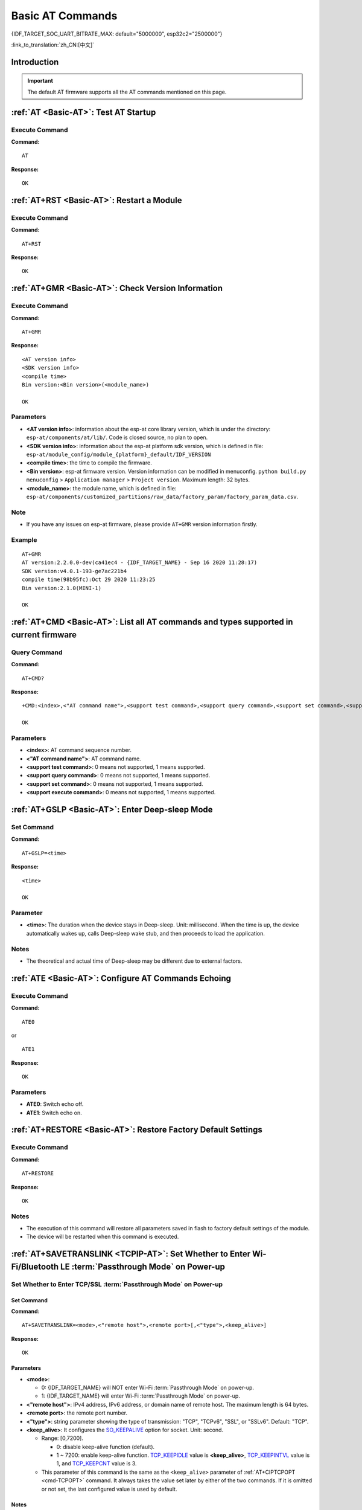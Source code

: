 .. _Basic-AT:

Basic AT Commands
=================

{IDF_TARGET_SOC_UART_BITRATE_MAX: default="5000000", esp32c2="2500000"}

:link_to_translation:`zh_CN:[中文]`

.. list::

  - :ref:`Introduction <cmd-basic-intro>`
  - :ref:`AT <cmd-AT>`: Test AT startup.
  - :ref:`AT+RST <cmd-RST>`: Restart a module.
  - :ref:`AT+GMR <cmd-GMR>`: Check version information.
  - :ref:`AT+CMD <cmd-cmd>`: List all AT commands and types supported in current firmware.
  - :ref:`AT+GSLP <cmd-GSLP>`: Enter Deep-sleep mode.
  - :ref:`ATE <cmd-ATE>`: Configure AT commands echoing.
  - :ref:`AT+RESTORE <cmd-RESTORE>`: Restore factory default settings of the module.
  - :ref:`AT+SAVETRANSLINK <cmd-SAVET>`: Set whether to enter :term:`Passthrough Mode` on power-up.
  - :ref:`AT+TRANSINTVL <cmd-TRANSINTVL>`: Set the data transmission interval in the :term:`Passthrough Mode`.
  - :ref:`AT+UART_CUR <cmd-UARTC>`: Current UART configuration, not saved in flash.
  - :ref:`AT+UART_DEF <cmd-UARTD>`: Default UART configuration, saved in flash.
  - :ref:`AT+SLEEP <cmd-SLEEP>`: Set the sleep mode.
  - :ref:`AT+SYSRAM <cmd-SYSRAM>`: Query the heap memory status.
  - :ref:`AT+SYSMSG <cmd-SYSMSG>`: Query/Set System Prompt Information.
  - :ref:`AT+SYSMSGFILTER <cmd-SYSMSGFILTER>`: Enable or disable the :term:`system message` filter.
  - :ref:`AT+SYSMSGFILTERCFG <cmd-SYSMSGFILTERCFG>`: Query/Set the :term:`system message` filters.
  - :ref:`AT+SYSFLASH <cmd-SYSFLASH>`: Query/Set User Partitions in Flash.
  - :ref:`AT+SYSMFG <cmd-SYSMFG>`: Query/Set :term:`manufacturing nvs` User Partitions.
  - :ref:`AT+RFPOWER <cmd-RFPOWER>`: Query/Set RF TX Power.
  - :ref:`AT+RFCAL <cmd-RFCAL>`: RF full calibration.
  - :ref:`AT+SYSROLLBACK <cmd-SYSROLLBACK>`: Roll back to the previous firmware.
  - :ref:`AT+SYSTIMESTAMP <cmd-SETTIME>`: Query/Set local time stamp.
  - :ref:`AT+SYSLOG <cmd-SYSLOG>`: Enable or disable the AT error code prompt.
  - :ref:`AT+SLEEPWKCFG <cmd-WKCFG>`: Query/Set the light-sleep wakeup source and awake GPIO.
  - :ref:`AT+SYSSTORE <cmd-SYSSTORE>`: Query/Set parameter store mode.
  - :ref:`AT+SYSREG <cmd-SYSREG>`: Read/write the register.
  :esp32c3: - :ref:`AT+SYSTEMP <cmd-SYSTEMP>`: Read the internal chip Celsius temperature value.

.. _cmd-basic-intro:

Introduction
------------

.. important::
  The default AT firmware supports all the AT commands mentioned on this page.

.. _cmd-AT:

:ref:`AT <Basic-AT>`: Test AT Startup
------------------------------------------

Execute Command
^^^^^^^^^^^^^^^

**Command:**

::

    AT  

**Response:**

::

    OK  

.. _cmd-RST:

:ref:`AT+RST <Basic-AT>`: Restart a Module
-------------------------------------------------

Execute Command
^^^^^^^^^^^^^^^

**Command:**

::

    AT+RST  

**Response:**

::

    OK  

.. only:: esp32c2 or esp32c3

    Set Command
    ^^^^^^^^^^^

    **Command:**

    ::

        AT+RST=<mode>

    **Response:**

    ::

        OK

    Parameter
    ^^^^^^^^^^

    - **<mode>**:

      - 0: Restart {IDF_TARGET_NAME} and the chip enters normal running mode.
      - 1: Restart {IDF_TARGET_NAME} and the chip enters firmware downloading mode.

    Note
    ^^^^^

    - If you want to achieve the firmware download, you could send this set command to let {IDF_TARGET_NAME} enter the download mode, so that you can save Boot pins on the hardware.

.. _cmd-GMR:

:ref:`AT+GMR <Basic-AT>`: Check Version Information
--------------------------------------------------------

Execute Command
^^^^^^^^^^^^^^^

**Command:**

::

    AT+GMR

**Response:**

::

    <AT version info>
    <SDK version info>
    <compile time>
    Bin version:<Bin version>(<module_name>)

    OK

Parameters
^^^^^^^^^^

-  **<AT version info>**: information about the esp-at core library version, which is under the directory: ``esp-at/components/at/lib/``. Code is closed source, no plan to open.
-  **<SDK version info>**: information about the esp-at platform sdk version, which is defined in file: ``esp-at/module_config/module_{platform}_default/IDF_VERSION``
-  **<compile time>**: the time to compile the firmware.
-  **<Bin version>**: esp-at firmware version. Version information can be modified in menuconfig. ``python build.py menuconfig`` > ``Application manager`` > ``Project version``. Maximum length: 32 bytes.
- **<module_name>**: the module name, which is defined in file: ``esp-at/components/customized_partitions/raw_data/factory_param/factory_param_data.csv``.

Note
^^^^^

-  If you have any issues on esp-at firmware, please provide ``AT+GMR`` version information firstly.

Example
^^^^^^^^

::

    AT+GMR
    AT version:2.2.0.0-dev(ca41ec4 - {IDF_TARGET_NAME} - Sep 16 2020 11:28:17)
    SDK version:v4.0.1-193-ge7ac221b4
    compile time(98b95fc):Oct 29 2020 11:23:25
    Bin version:2.1.0(MINI-1)

    OK

.. _cmd-CMD:

:ref:`AT+CMD <Basic-AT>`: List all AT commands and types supported in current firmware
--------------------------------------------------------------------------------------

Query Command
^^^^^^^^^^^^^

**Command:**

::

    AT+CMD?

**Response:**

::

    +CMD:<index>,<"AT command name">,<support test command>,<support query command>,<support set command>,<support execute command>

    OK

Parameters
^^^^^^^^^^

-  **<index>**: AT command sequence number.
-  **<"AT command name">**: AT command name.
-  **<support test command>**: 0 means not supported, 1 means supported.
-  **<support query command>**: 0 means not supported, 1 means supported.
-  **<support set command>**: 0 means not supported, 1 means supported.
-  **<support execute command>**: 0 means not supported, 1 means supported.

.. _cmd-GSLP:

:ref:`AT+GSLP <Basic-AT>`: Enter Deep-sleep Mode
-----------------------------------------------------

Set Command
^^^^^^^^^^^

**Command:**

::

    AT+GSLP=<time>

**Response:**

::

    <time>

    OK

Parameter
^^^^^^^^^^

-  **<time>**: The duration when the device stays in Deep-sleep. Unit: millisecond. When the time is up, the device automatically wakes up, calls Deep-sleep wake stub, and then proceeds to load the application.

   .. only:: esp32c3 or esp32c2 or esp32 or esp32s2

       - 0 means restarting right now

   .. only:: esp32c6

       - The minimum Deep-sleep time is 5 milliseconds

    - The maximum Deep-sleep time is about 28.8 days (2 :sup:`31`-1 milliseconds)

Notes
^^^^^^

- The theoretical and actual time of Deep-sleep may be different due to external factors.

.. _cmd-ATE:

:ref:`ATE <Basic-AT>`: Configure AT Commands Echoing
-----------------------------------------------------

Execute Command
^^^^^^^^^^^^^^^

**Command:**

::

    ATE0  

or

::

    ATE1  

**Response:**

::

    OK  

Parameters
^^^^^^^^^^

-  **ATE0**: Switch echo off.
-  **ATE1**: Switch echo on.

.. _cmd-RESTORE:

:ref:`AT+RESTORE <Basic-AT>`: Restore Factory Default Settings
-----------------------------------------------------------------------

Execute Command
^^^^^^^^^^^^^^^

**Command:**

::

    AT+RESTORE  

**Response:**

::

    OK  

Notes
^^^^^

-  The execution of this command will restore all parameters saved in flash to factory default settings of the module.
-  The device will be restarted when this command is executed.

.. _cmd-SAVET:

:ref:`AT+SAVETRANSLINK <TCPIP-AT>`: Set Whether to Enter Wi-Fi/Bluetooth LE :term:`Passthrough Mode` on Power-up
----------------------------------------------------------------------------------------------------------------

.. list::

    * :ref:`savetrans-tcpssl`
    * :ref:`savetrans-udp`
    :not esp32s2: * :ref:`savetrans-ble`

.. _savetrans-tcpssl:

Set Whether to Enter TCP/SSL :term:`Passthrough Mode` on Power-up
^^^^^^^^^^^^^^^^^^^^^^^^^^^^^^^^^^^^^^^^^^^^^^^^^^^^^^^^^^^^^^^^^

Set Command
""""""""""""""

**Command:**

::

    AT+SAVETRANSLINK=<mode>,<"remote host">,<remote port>[,<"type">,<keep_alive>]

**Response:**

::

    OK

Parameters
""""""""""""""

-  **<mode>**:

   -  0: {IDF_TARGET_NAME} will NOT enter Wi-Fi :term:`Passthrough Mode` on power-up.
   -  1: {IDF_TARGET_NAME} will enter Wi-Fi :term:`Passthrough Mode` on power-up.

-  **<"remote host">**: IPv4 address, IPv6 address, or domain name of remote host. The maximum length is 64 bytes.
-  **<remote port>**: the remote port number.
-  **<"type">**: string parameter showing the type of transmission: "TCP", "TCPv6", "SSL", or "SSLv6". Default: "TCP".
-  **<keep_alive>**: It configures the `SO_KEEPALIVE <https://man7.org/linux/man-pages/man7/socket.7.html#SO_KEEPALIVE>`__ option for socket. Unit: second.

   - Range: [0,7200].

     - 0: disable keep-alive function (default).
     - 1 ~ 7200: enable keep-alive function. `TCP_KEEPIDLE <https://man7.org/linux/man-pages/man7/tcp.7.html#TCP_KEEPIDLE>`_ value is **<keep_alive>**, `TCP_KEEPINTVL <https://man7.org/linux/man-pages/man7/tcp.7.html#TCP_KEEPINTVL>`_ value is 1, and `TCP_KEEPCNT <https://man7.org/linux/man-pages/man7/tcp.7.html#TCP_KEEPCNT>`_ value is 3.

   - This parameter of this command is the same as the ``<keep_alive>`` parameter of :ref:`AT+CIPTCPOPT <cmd-TCPOPT>` command. It always takes the value set later by either of the two commands. If it is omitted or not set, the last configured value is used by default.

Notes
"""""""

-  This command will save the Wi-Fi :term:`Passthrough Mode` configuration in the NVS partition. If ``<mode>`` is set to 1, {IDF_TARGET_NAME} will enter the Wi-Fi :term:`Passthrough Mode` in the next power on. The configuration will take effect after {IDF_TARGET_NAME} reboots.

Example
""""""""

::

    AT+SAVETRANSLINK=1,"192.168.6.110",1002,"TCP"
    AT+SAVETRANSLINK=1,"www.baidu.com",443,"SSL"
    AT+SAVETRANSLINK=1,"240e:3a1:2070:11c0:55ce:4e19:9649:b75",8080,"TCPv6"
    AT+SAVETRANSLINK=1,"240e:3a1:2070:11c0:55ce:4e19:9649:b75",8080,"SSLv6"

.. _savetrans-udp:

Set Whether to Enter UDP :term:`Passthrough Mode` on Power-up
^^^^^^^^^^^^^^^^^^^^^^^^^^^^^^^^^^^^^^^^^^^^^^^^^^^^^^^^^^^^^

Set Command
""""""""""""""

**Command:**

::

    AT+SAVETRANSLINK=<mode>,<"remote host">,<remote port>,[<"type">,<local port>]

**Response:**

::

    OK

Parameters
""""""""""""""

-  **<mode>**:

   -  0: {IDF_TARGET_NAME} will NOT enter Wi-Fi :term:`Passthrough Mode` on power-up.
   -  1: {IDF_TARGET_NAME} will enter Wi-Fi :term:`Passthrough Mode` on power-up.

-  **<"remote host">**: IPv4 address, IPv6 address, or domain name of remote host. The maximum length is 64 bytes.
-  **<remote port>**: the remote port number.
-  **<"type">**: string parameter showing the type of transmission: "UDP" or "UDPv6". Default: "TCP".
-  **<local port>**: local port when UDP Wi-Fi passthrough is enabled on power-up.

Notes
"""""""

-  This command will save the Wi-Fi :term:`Passthrough Mode` configuration in the NVS partition. If ``<mode>`` is set to 1, {IDF_TARGET_NAME} will enter the Wi-Fi :term:`Passthrough Mode` in the next power on. The configuration will take effect after {IDF_TARGET_NAME} reboots.

-  To establish an UDP transmission based on an IPv6 network, do as follows:

  -  Make sure that the AP supports IPv6
  -  Set :ref:`AT+CIPV6=1 <cmd-IPV6>`
  -  Obtain an IPv6 address through the :ref:`AT+CWJAP <cmd-JAP>` command
  - (Optional) Check whether {IDF_TARGET_NAME} has obtained an IPv6 address using the :ref:`AT+CIPSTA? <cmd-IPSTA>` command

Example
"""""""""

::

    AT+SAVETRANSLINK=1,"192.168.6.110",1002,"UDP",1005
    AT+SAVETRANSLINK=1,"240e:3a1:2070:11c0:55ce:4e19:9649:b75",8081,"UDPv6",1005

.. only:: not esp32s2

    .. _savetrans-ble:

    Set Whether to Enter Bluetooth LE :term:`Passthrough Mode` on Power-up
    ^^^^^^^^^^^^^^^^^^^^^^^^^^^^^^^^^^^^^^^^^^^^^^^^^^^^^^^^^^^^^^^^^^^^^^

    Set Command
    """"""""""""""

    **Command:**

    ::

        AT+SAVETRANSLINK=<mode>,<role>,<tx_srv>,<tx_char>,<rx_srv>,<rx_char>,<"peer_addr">

    **Response:**

    ::

        OK

    Parameters
    """"""""""""""

    -  **<mode>**:

        -  0: {IDF_TARGET_NAME} will NOT enter BLE :term:`Passthrough Mode` on power-up.
        -  2: {IDF_TARGET_NAME} will enter BLE :term:`Passthrough Mode` on power-up.

    -  **<role>**:

        -  1: client role.
        -  2: server role.

    -  **<tx_srv>**: tx service's index. It can be queried with command :ref:`AT+BLEGATTCPRIMSRV <cmd-GCPRIMSRV>`\=<conn_index> if AT works as GATTC role or with command :ref:`AT+BLEGATTSSRV? <cmd-GSSRV>` if AT works as GATTS role.
    -  **<tx_char>**: tx characteristic's index. It can be queried with command :ref:`AT+BLEGATTCCHAR <cmd-GCCHAR>`\=<conn_index>,<srv_index> if AT works as GATTC role or with command :ref:`AT+BLEGATTSCHAR? <cmd-GSCHAR>` if AT works as GATTS role.
    -  **<rx_srv>**: rx service's index. It can be queried with command :ref:`AT+BLEGATTCPRIMSRV <cmd-GCPRIMSRV>`\=<conn_index> if AT works as GATTC role or with command :ref:`AT+BLEGATTSSRV? <cmd-GSSRV>` if AT works as GATTS role.
    -  **<rx_char>**: rx characteristic's index. It can be queried with command :ref:`AT+BLEGATTCCHAR <cmd-GCCHAR>`\=<conn_index>,<srv_index> if AT works as GATTC role or with command :ref:`AT+BLEGATTSCHAR? <cmd-GSCHAR>` if AT works as GATTS role.
    -  **<"peer_addr">**: remote Bluetooth LE address.

    Notes
    """""""

    -  This command will save the BLE :term:`Passthrough Mode` configuration in the NVS partition. If ``<mode>`` is set to 2, {IDF_TARGET_NAME} will enter the Bluetooth LE :term:`Passthrough Mode` in the next power on. The configuration will take effect after {IDF_TARGET_NAME} reboots.

    Example
    """""""""

    ::

        AT+SAVETRANSLINK=2,2,1,7,1,5,"26:a2:11:22:33:88"

    .. _cmd-TRANSINTVL:

.. only:: esp32s2

    .. _cmd-TRANSINTVL:

:ref:`AT+TRANSINTVL <Basic-AT>`: Set the Data Transmission Interval in Passthrough Mode
---------------------------------------------------------------------------------------

Query Command
^^^^^^^^^^^^^

**Command:**

::

    AT+TRANSINTVL?

**Response:**

::

    +TRANSINTVL:<interval>

    OK

Set Command
^^^^^^^^^^^

**Command:**

::

    AT+TRANSINTVL=<interval>

**Response:**

::

    OK

Parameter
^^^^^^^^^^

- **<interval>**: Data transmission interval. Unit: milliseconds. Default value: 20. Range: [0,1000].

Note
^^^^^

- In passthrough mode, if the data received by {IDF_TARGET_NAME} reaches or exceeds 2920 bytes, the data will be immediately sent in chunks of 2920 bytes. Otherwise, it will wait for ``<interval>`` milliseconds before being sent.
- To optimize data transmission in cases where the data size is small and the data transmission interval is short, adjusting ``<interval>`` can be useful. A smaller ``<interval>`` reduces the delay in sending data to the protocol stack, but this may increase the number of times the protocol stack sends data to the network, thereby potentially decreasing the throughput performance to some extent.

Example
^^^^^^^^

::

    // Set to send immediately upon receiving data
    AT+TRANSINTVL=0

.. _cmd-UARTC:

:ref:`AT+UART_CUR <Basic-AT>`: Current UART Configuration, Not Saved in Flash
----------------------------------------------------------------------------------

Query Command
^^^^^^^^^^^^^

**Command:**

::

    AT+UART_CUR?

**Response:**

::

    +UART_CUR:<baudrate>,<databits>,<stopbits>,<parity>,<flow control>

    OK

Set Command
^^^^^^^^^^^

**Command:**

::

    AT+UART_CUR=<baudrate>,<databits>,<stopbits>,<parity>,<flow control>

**Response:**

::

    OK

Parameters
^^^^^^^^^^

-  **<baudrate>**: UART baud rate

   - For {IDF_TARGET_NAME} devices, the supported range is 80 ~ {IDF_TARGET_SOC_UART_BITRATE_MAX}.

-  **<databits>**: data bits

   -  5: 5-bit data
   -  6: 6-bit data
   -  7: 7-bit data
   -  8: 8-bit data

-  **<stopbits>**: stop bits

   -  1: 1-bit stop bit
   -  2: 1.5-bit stop bit
   -  3: 2-bit stop bit

-  **<parity>**: parity bit

   -  0: None
   -  1: Odd
   -  2: Even

-  **<flow control>**: flow control

   -  0: flow control is not enabled
   -  1: enable RTS
   -  2: enable CTS
   -  3: enable both RTS and CTS

Notes
^^^^^

-  The Query Command will return actual values of UART configuration parameters, which may have minor differences from the set value because of the clock division.
-  The configuration changes will NOT be saved in flash.
-  To use hardware flow control, you need to connect CTS/RTS pins of your {IDF_TARGET_NAME}. For more details, please refer to :doc:`../Get_Started/Hardware_connection` or ``components/customized_partitions/raw_data/factory_param/factory_param_data.csv``.

Example
^^^^^^^^

::

    AT+UART_CUR=115200,8,1,0,3  

.. _cmd-UARTD:

:ref:`AT+UART_DEF <Basic-AT>`: Default UART Configuration, Saved in Flash
------------------------------------------------------------------------------

Query Command
^^^^^^^^^^^^^

**Command:**

::

    AT+UART_DEF?

**Response:**

::

    +UART_DEF:<baudrate>,<databits>,<stopbits>,<parity>,<flow control>

    OK

Set Command
^^^^^^^^^^^

**Command:**

::

    AT+UART_DEF=<baudrate>,<databits>,<stopbits>,<parity>,<flow control>

**Response:**

::

    OK

Parameters
^^^^^^^^^^

-  **<baudrate>**: UART baud rate

   - For {IDF_TARGET_NAME} devices, the supported range is 80 ~ {IDF_TARGET_SOC_UART_BITRATE_MAX}.

-  **<databits>**: data bits

   -  5: 5-bit data
   -  6: 6-bit data
   -  7: 7-bit data
   -  8: 8-bit data

-  **<stopbits>**: stop bits

   -  1: 1-bit stop bit
   -  2: 1.5-bit stop bit
   -  3: 2-bit stop bit

-  **<parity>**: parity bit

   -  0: None
   -  1: Odd
   -  2: Even

-  **<flow control>**: flow control

   -  0: flow control is not enabled
   -  1: enable RTS
   -  2: enable CTS
   -  3: enable both RTS and CTS

Notes
^^^^^

-  The configuration changes will be saved in the NVS partition, and will still be valid when the chip is powered on again.
-  To use hardware flow control, you need to connect CTS/RTS pins of your {IDF_TARGET_NAME}. For more details, please refer to :doc:`../Get_Started/Hardware_connection` or ``components/customized_partitions/raw_data/factory_param/factory_param_data.csv``.

Example
^^^^^^^^

::

    AT+UART_DEF=115200,8,1,0,3  

.. _cmd-SLEEP:

:ref:`AT+SLEEP <Basic-AT>`: Set the Sleep Mode
---------------------------------------------------

Query Command
^^^^^^^^^^^^^

**Command:**

::

    AT+SLEEP?

**Response:**

::

    +SLEEP:<sleep mode>

    OK

Set Command
^^^^^^^^^^^

**Command:**

::

    AT+SLEEP=<sleep mode>

**Response:**

::

    OK

Parameter
^^^^^^^^^^

-  **<sleep mode>**:

   - 0: Disable the sleep mode.

   - 1: Modem-sleep mode.

     - Only Wi-Fi mode.

       - RF will be periodically closed according to AP ``DTIM``.

     - Only BLE mode.

       - When Bluetooth LE is advertising, RF will be periodically closed according to advertising interval.
       - When Bluetooth LE is connected, RF will be periodically closed according to connection interval.

   - 2: Light-sleep mode.

     - Null Wi-Fi mode.

       - CPU will automatically sleep and RF will be closed.

     - Only Wi-Fi mode.

       - CPU will automatically sleep and RF will be periodically closed according to ``listen interval`` set by :ref:`AT+CWJAP <cmd-JAP>`.

     - Only Bluetooth mode.

       - When Bluetooth LE is advertising, CPU will automatically sleep and RF will be periodically closed according to advertising interval of Bluetooth.
       - When Bluetooth LE is connected, CPU will automatically sleep and RF will be periodically closed according to connection interval of Bluetooth.

    - Wi-Fi and Bluetooth coexistence mode.

        - CPU will automatically sleep and RF will be periodically closed according to power management module.

   - 3: Modem-sleep listen interval mode.

     - Only Wi-Fi mode.

       - RF will be periodically closed according to ``listen interval`` set by :ref:`AT+CWJAP <cmd-JAP>`.

     - Only BLE mode.

       - When Bluetooth LE is advertising, RF will be periodically closed according to advertising interval.
       - When Bluetooth LE is connected, RF will be periodically closed according to connection interval.

Note
^^^^^

-  When sleep mode is disabled, you cannot initialize Bluetooth LE. When Bluetooth LE is initialized, you cannot disable sleep mode.
-  Modem-sleep mode and Light-sleep mode can be set under Wi-Fi mode or BLE mode, but in Wi-Fi mode, these two modes can only be set in ``station`` mode.
-  Before setting the Light-sleep mode, it is recommended to set the wakeup source in advance through the command :ref:`AT+SLEEPWKCFG <cmd-WKCFG>`, otherwise {IDF_TARGET_NAME} can't wake up and will always be in sleep mode.
-  After setting the Light-sleep mode, if the Light-sleep wakeup condition is not met, {IDF_TARGET_NAME} will automatically enter the sleep mode. When the Light-sleep wakeup condition is met, {IDF_TARGET_NAME} will automatically wake up from sleep mode.
-  For Light-sleep mode in BLE mode, users must ensure external 32KHz crystal oscillator, otherwise the Light-sleep mode will work in Modem-sleep mode.
-  For more examples, please refer to :doc:`../AT_Command_Examples/sleep_at_examples`.

Example
^^^^^^^^

::

    AT+SLEEP=0

.. _cmd-SYSRAM:

:ref:`AT+SYSRAM <Basic-AT>`: Query the Heap Memory Status
---------------------------------------------------------

Query Command
^^^^^^^^^^^^^

**Command:**

::

    AT+SYSRAM?  

**Response:**

::

    +SYSRAM:<remaining RAM size>,<minimum heap size>
    OK  

Parameters
^^^^^^^^^^

-  **<remaining RAM size>**: current remaining heap size. Unit: byte.
-  **<minimum heap size>**: minimum available heap size in the runtime. Unit: byte. When the parameter's value is less than or close to 10 KB, the Wi-Fi and BLE functions of {IDF_TARGET_NAME} may be affected.

Example
^^^^^^^^

::

    AT+SYSRAM?
    +SYSRAM:148408,84044
    OK

Set Command
^^^^^^^^^^^

**Function:**

Query the memory usage under given capabilities.

**Command:**

::

    AT+SYSRAM=<caps>

**Response:**

::

    +SYSRAM:<caps_largest_free_block_size>,<caps_free_size>,<caps_minimum_free_size>,<caps_total_size>
    OK

Parameters
^^^^^^^^^^

-  **<caps>**: Capability value. See `Different capability definitions <https://github.com/espressif/esp-idf/blob/release/v5.4/components/heap/include/esp_heap_caps.h#L29-L49>`_ for details. Multiple values can be combined, e.g., ``AT+SYSRAM=0x1800`` represents ``MALLOC_CAP_INTERNAL | MALLOC_CAP_DEFAULT``.
-  **<caps_largest_free_block_size>**: The maximum size of a free block that can be allocated under the given caps. Unit: byte.
-  **<caps_free_size>**: The total size of all free blocks under the given caps. Unit: byte.
-  **<caps_minimum_free_size>**: The minimum total size of all free blocks under the given caps since power-on. Unit: byte.
-  **<caps_total_size>**: The total memory size under the given caps. Unit: byte.

Note
^^^^

-  During system operation, if there is insufficient memory, the :term:`AT log port` will output ``alloc failed, size:<requested_size>, caps:<requested_caps>``. You can send ``AT+SYSRAM=<requested_caps>`` to check the memory usage under the current caps. The ``<caps_largest_free_block_size>`` determines whether a memory block of size ``<requested_size>`` can be allocated.

.. _cmd-SYSMSG:

:ref:`AT+SYSMSG <Basic-AT>`: Query/Set System Prompt Information
-----------------------------------------------------------------

Query Command
^^^^^^^^^^^^^

**Function:**

Query the current system prompt information state. 

**Command:**

::

    AT+SYSMSG?

**Response:**

::

    +SYSMSG:<state>
    OK

Set Command
^^^^^^^^^^^

**Function:**

Configure system prompt information. If you need more fine-grained management of AT messages, please use the :ref:`AT+SYSMSGFILTER <cmd-SYSMSGFILTER>` command.

**Command:**

::

    AT+SYSMSG=<state>

**Response:**

::

    OK  

Parameter
^^^^^^^^^^

-  **<state>**:

   - Bit0: Prompt information when quitting Wi-Fi :term:`Passthrough Mode`, Bluetooth LE SPP and Bluetooth SPP.

     - 0: Print no prompt information when quitting Wi-Fi :term:`Passthrough Mode`, Bluetooth LE SPP and Bluetooth SPP.
     - 1: Print ``+QUITT`` when quitting Wi-Fi :term:`Passthrough Mode`, Bluetooth LE SPP and Bluetooth SPP.

   - Bit1: Connection prompt information type.

     - 0: Use simple prompt information, such as ``XX,CONNECT``.
     - 1: Use detailed prompt information, such as ``+LINK_CONN:status_type,link_id,ip_type,terminal_type,remote_ip,remote_port,local_port``.

   - Bit2: Connection status prompt information for Wi-Fi :term:`Passthrough Mode`, Bluetooth LE SPP and Bluetooth SPP.

     - 0: Print no prompt information.
     - 1: Print one of the following prompt information when Wi-Fi, socket, Bluetooth LE or Bluetooth status is changed:

      ::

           - "CONNECT\r\n" or the message prefixed with "+LINK_CONN:"
           - "CLOSED\r\n"
           - "WIFI CONNECTED\r\n"
           - "WIFI GOT IP\r\n"
           - "WIFI GOT IPv6 LL\r\n"
           - "WIFI GOT IPv6 GL\r\n"
           - "WIFI DISCONNECT\r\n"
           - "+ETH_CONNECTED\r\n"
           - "+ETH_DISCONNECTED\r\n"
           - the message prefixed with "+ETH_GOT_IP:"
           - the message prefixed with "+STA_CONNECTED:"
           - the message prefixed with "+STA_DISCONNECTED:"
           - the message prefixed with "+DIST_STA_IP:"
           - the message prefixed with "+BLECONN:"
           - the message prefixed with "+BLEDISCONN:"

Notes
^^^^^

-  The configuration changes will be saved in the NVS partition if ``AT+SYSSTORE=1``.
-  If you set Bit0 to 1, it will prompt "+QUITT" when you quit Wi-Fi :term:`Passthrough Mode`.
-  If you set Bit1 to 1, it will impact the information of command :ref:`AT+CIPSTART <cmd-START>` and :ref:`AT+CIPSERVER <cmd-SERVER>`. It will supply "+LINK_CONN:status_type,link_id,ip_type,terminal_type,remote_ip,remote_port,local_port" instead of "XX,CONNECT".

Example
^^^^^^^^

::

    // print no promt info when quitting Wi-Fi passthrough mode
    // print detailed connection prompt info
    // print no prompt info when the connection status is changed
    AT+SYSMSG=2

or

::

    // In the transparent transmission mode, a prompt message will be printed when the Wi-Fi, socket, Bluetooth LE or Bluetooth status changes
    AT+SYSMSG=4

.. _cmd-SYSMSGFILTER:

:ref:`AT+SYSMSGFILTER <Basic-AT>`: Enable or Disable the :term:`system message` Filter
--------------------------------------------------------------------------------------

Query Command
^^^^^^^^^^^^^

**Function:**

Query the current :term:`system message` filtering state.

**Command:**

::

    AT+SYSMSGFILTER?

**Response:**

::

    +SYSMSGFILTER:<enable>

    OK

Set Command
^^^^^^^^^^^

**Function:**

Enable or disable the :term:`system message` filter.

**Command:**

::

    AT+SYSMSGFILTER=<enable>

**Response:**

::

    OK

Parameter
^^^^^^^^^

- **<enable>**:

    - 0: Disable system message filtering. System default value. When disabled, system messages will not be filtered by the set filter.
    - 1: Enable system message filtering. When it is enabled, the data matching the regular expression will be filtered out by AT, and MCU will not receive it, whereas the unmatched data will be sent to the MCU as it is.

Notes
^^^^^

- Please use :ref:`AT+SYSMSGFILTERCFG <cmd-SYSMSGFILTERCFG>` to set up system message filters. Then, use this command to enable the system message filtering to achieve more sophisticated system message management.
- Please use the :ref:`AT+SYSMSGFILTER=1 <cmd-SYSMSGFILTER>` command with caution. It is recommended that you disable the system message filtering promptly after enabling it to prevent the over-filtering of AT system messages.
- Before entering the :term:`Passthrough Mode`, it is strongly recommended to use the :ref:`AT+SYSMSGFILTER=0 <cmd-SYSMSGFILTER>` command to disable system message filtering.
- If you are working on secondary development of AT project, please use the following APIs to transmit data via the AT command port.

::

    // Data transmission via native AT command port. Data will not be filtered by AT+SYSMSGFILTER command, and AT will not actively wake up MCU before sending data (MCU wake-up function is set by AT+USERWKMCUCFG).
    int32_t esp_at_port_write_data_without_filter(uint8_t data, int32_t len);

    // Data transmission via AT command port with a filtering function. Data will be filtered by AT+SYSMSGFILTER command (if enabled), and AT will not actively wake up MCU before sending data (MCU wake-up function is set by AT+USERWKMCUCFG command).
    int32_t esp_at_port_write_data(uint8_t data, int32_t len);

    // Data transmission via AT command port with wake-up MCU function. Data will not be filtered by AT+SYSMSGFILTER command, and AT will actively wake up MCU before sending data (MCU wake-up function is set by AT+USERWKMCUCFG command).
    int32_t esp_at_port_active_write_data_without_filter(uint8_t data, int32_t len);

    // Data transmission via AT command port with wake-up MCU function and filtering function. Data will be filtered by AT+SYSMSGFILTER command (if enabled), and AT will actively wake up MCU before sending data (MCU wake-up function is set by AT+USERWKMCUCFG command).
    int32_t esp_at_port_active_write_data(uint8_t data, int32_t len);

Example
"""""""

For detailed examples, refer to :ref:`system message filtering example <example-sysmfgfilter>`.

.. _cmd-SYSMSGFILTERCFG:

:ref:`AT+SYSMSGFILTERCFG <Basic-AT>`: Query/Set the :term:`system message` Filters
----------------------------------------------------------------------------------

* :ref:`sysmsgfiltercfg-query`
* :ref:`sysmsgfiltercfg-clear`
* :ref:`sysmsgfiltercfg-add`
* :ref:`sysmsgfiltercfg-delete`

.. _sysmsgfiltercfg-query:

Query the Filters
^^^^^^^^^^^^^^^^^

Query Command
"""""""""""""

**Command:**

::

    AT+SYSMSGFILTERCFG?

**Response:**

::

    +SYSMSGFILTERCFG:<index>,<"head_regexp">,<"tail_regexp">

    OK

Parameters
""""""""""

- **<index>**: The index of filters.
- **<"head_regexp">**: The regular expression of header.
- **<"tail_regexp">**: The regular expression of tail.

.. _sysmsgfiltercfg-clear:

Clear all the Filters
^^^^^^^^^^^^^^^^^^^^^

Set Command
"""""""""""

**Command:**

::

    AT+SYSMSGFILTERCFG=<operator>

**Response:**

::

    OK

Parameter
"""""""""

- **<operator>**:

    - 0: Clear all the filters. After clearing, you can free some heap size occupied by the filters.

Example
"""""""

::

    // Clear all the filters
    AT+SYSMSGFILTERCFG=0

.. _sysmsgfiltercfg-add:

Add a Filter
^^^^^^^^^^^^

Set Command
"""""""""""

**Command:**

::

    AT+SYSMSGFILTERCFG=<operator>,<head_regexp_len>,<tail_regexp_len>

**Response:**

::

    OK

    >

The symbol ``>`` indicates that AT is ready for receiving regular expressions from AT command port. You should enter the head regular expression and the tail regular expression. When the length reaches the ``<head_regexp_len>`` + ``<tail_regexp_len>`` value, the regular expression integrity check starts.

If the regular expression integrity check fails or the addition of filter fails, AT returns:

::

    ERROR

If the integrity of the regular expression is verified successfully and the filter is added successfully, AT returns:

::

    OK

Parameters
""""""""""

- **<operator>**:

    - 1: Add a filter. A filter contains a header regular expression and a tail regular expression.

- **<head_regexp_len>**: The length of the header regular expression. Range: [0,64]. If it is set to 0, the matching of the regular expression in the header is ignored, and ``<tail_regexp_len>`` cannot be 0.
- **<tail_regexp_len>**: The length of the tail regular expression. Range: [0,64]. If it is set to 0, the matching of the regular expression in the tail is ignored, and ``<head_regexp_len>`` cannot be 0.

Notes
""""""

- Please use this command to set up system message filters. Then, use :ref:`AT+SYSMSGFILTER <cmd-SYSMSGFILTER>` to enable the system message filtering to achieve more sophisticated system message management.
- For more details about header and tail regular expression format, refer to `POSIX Basic Regular Expression (BRE) <https://en.wikipedia.org/wiki/Regular_expression#POSIX_basic_and_extended>`_.
- In order to avoid :term:`system message` (TX data of AT command port) being filtered incorrectly, it is **strongly recommended** that the header regular expression starts with ``^`` and the tail regular expression ends with ``$``.
- Only when the system message matches both the header regular expression and the tail regular expression **at the same time** is the system message filtered. After filtering, the data matching the regular expression will be filtered out by AT, and MCU will not receive it, whereas the unmatched data will be sent to the MCU as it is.
- When the system message matches one filter, it will not continue to match other filters.
- When the system message matches the filter, the system message will not be cached, that is, the previous system message and the current system message will not be combined for matching.
- For devices with large throughput, it is **strongly recommended** that you limit the number of filters and disable system message filtering using the :ref:`AT+SYSMSGFILTER=0 <cmd-SYSMSGFILTER>` command in time.

Example
"""""""

::

    // Set the filter to filter out the "WIFI CONNECTED" system message report
    AT+SYSMSGFILTERCFG=1,17,0
    // After the command returns OK and >, enter "^WIFI CONNECTED\r\n" (Note: \r\n are 2 bytes, corresponding to 0D 0A in ASCII code)

    // Enable system message filtering
    AT+SYSMSGFILTER=1

    // Test filtering function
    AT+CWMODE=1
    AT+CWJAP="ssid","password"
    // AT no longer outputs "WIFI CONNECTED" system message report

For more examples of filtering system messages, refer to :ref:`system message filter example <example-sysmfgfilter>`.

.. _sysmsgfiltercfg-delete:

Delete a Filter
^^^^^^^^^^^^^^^

Set Command
"""""""""""

**Command:**

::

    AT+SYSMSGFILTERCFG=<operator>,<head_regexp_len>,<tail_regexp_len>

**Response:**

::

    OK

    >

The symbol ``>`` indicates that AT is ready for receiving regular expressions from AT command port. You should enter the head regular expression and the tail regular expression. When the length reaches the ``<head_regexp_len>`` + ``<tail_regexp_len>`` value, the regular expression integrity check starts.

If the regular expression integrity check fails or the addition of filter fails, AT returns:

::

    ERROR

If the integrity of the regular expression is verified successfully and the filter is added successfully, AT returns:

::

    OK

Parameters
""""""""""

- **<operator>**:

    - 2: Delete a filter.

- **<head_regexp_len>**: The length of the header regular expression. Range: [0,64]. If it is set to 0, the ``<tail_regexp_len>`` cannot be 0.
- **<tail_regexp_len>**: The length of the header regular expression. Range: [0,64]. If it is set to 0, the ``<head_regexp_len>`` cannot be 0.

Notes
""""""

- The filter to be deleted should be in the added filters.

Example
"""""""

::

    // Delete the filter added above
    AT+SYSMSGFILTERCFG=2,17,0
    // After the command returns OK and >, enter "^WIFI CONNECTED\r\n" (Note: \r\n are 2 bytes, corresponding to 0D 0A in ASCII code)

    // Test filtering function
    AT+CWMODE=1
    AT+CWJAP="ssid","password"
    // AT will output "WIFI CONNECTED" system message report again

.. _cmd-SYSFLASH:

:ref:`AT+SYSFLASH <Basic-AT>`: Query/Set User Partitions in Flash
-------------------------------------------------------------------

Query Command
^^^^^^^^^^^^^

**Function:**

Query user partitions in flash.

**Command:**

::

    AT+SYSFLASH?

**Response:**

::

    +SYSFLASH:<partition>,<type>,<subtype>,<addr>,<size>
    OK  

Set Command
^^^^^^^^^^^

**Function:**

Read/write the user partitions in flash. 

**Command:**

::

    AT+SYSFLASH=<operation>,<partition>,<offset>,<length>

**Response:**

::

    +SYSFLASH:<length>,<data>
    OK  

Parameters
^^^^^^^^^^

-  **<operation>**:

   -  0: erase sector
   -  1: write data into the user partition
   -  2: read data from the user partition

-  **<partition>**: name of user partition
-  **<offset>**: offset of user partition
-  **<length>**: data length
-  **<type>**: type of user partition
-  **<subtype>**: subtype of user partition
-  **<addr>**: address of user partition
-  **<size>**: size of user partition

Notes
^^^^^

-  Please make sure that you have downloaded at_customize.bin before using this command. For more details, please refer to :doc:`../Compile_and_Develop/How_to_customize_partitions`.
-  When erasing a partition, please erase the target partition in its entirety. This can be done by omitting the parameters ``<offset>`` and ``<length>``. For example, command ``AT+SYSFLASH=0,"mfg_nvs"`` can erase the entire "mfg_nvs" user partition.
-  The introduction to partitions is in `ESP-IDF Partition Tables <https://docs.espressif.com/projects/esp-idf/en/latest/{IDF_TARGET_PATH_NAME}/api-guides/partition-tables.html>`_.
-  If the operator is ``write``, wrap return ``>`` after the write command, then you can send the data that you want to write. The length should be parameter ``<length>``.
-  If the operator is ``write``, please make sure that you have already erased this partition.
-  If you want to modify some data in the "mfg_nvs" partition, please use the :ref:`AT+SYSMFG <cmd-SYSMFG>` command (key-value pairs operation). If you want to modify total "mfg_nvs" partition, please use the :ref:`AT+SYSFLASH <cmd-SYSFLASH>` command (partition operation).
-  When writing to a partition, the MCU should write data in multiple chunks to avoid memory exhaustion caused by writing too much data at once. For example, write 4 KB of data each time until the write is complete.

Example
^^^^^^^^

::

    // erase the "mfg_nvs" partition in its entirety.
    AT+SYSFLASH=0,"mfg_nvs",4096,8192

    // write a new "mfg_nvs" partition (size: 0x1C000) at offset 0 of the "mfg_nvs" partition.
    AT+SYSFLASH=1,"mfg_nvs",0,0x1C000

.. _cmd-SYSMFG:

:ref:`AT+SYSMFG <Basic-AT>`: Query/Set :term:`manufacturing nvs` User Partitions
--------------------------------------------------------------------------------

Query Command
^^^^^^^^^^^^^

**Function:**

Query all namespaces of :term:`manufacturing nvs` user partitions.

**Command:**

::

    AT+SYSMFG?

**Response:**

::

    +SYSMFG:<"namespace">

    OK

Erase a namespace or key-value pair
^^^^^^^^^^^^^^^^^^^^^^^^^^^^^^^^^^^

Set Command
"""""""""""

**Command:**

::

    AT+SYSMFG=<operation>,<"namespace">[,<"key">]

**Response:**

::

    OK

Parameters
"""""""""""

- **<operation>**:

   - 0: erase operation
   - 1: read operation
   - 2: write operation

- **<"namespace">**: namespace name.
- **<"key">**: key name. If this parameter is omitted, all key-value pairs of current ``<"namespace">`` will be erased. Otherwise, only the current key-value pair is erased.

Note
^^^^
- Please refer to the `Non-Volatile Storage (NVS) <https://docs.espressif.com/projects/esp-idf/en/latest/esp32/api-reference/storage/nvs_flash.html>`_ documentation to understand the concept of namespace and key-value pairs.

Example
"""""""

::

    // Erase all key-value pairs of client_cert namespace (That is, erase all client certificates)
    AT+SYSMFG=0,"client_cert"

    // Erase the client_cert.0 key-value pair of client_cert namespace (That is, erase the first client certificate)
    AT+SYSMFG=0,"client_cert","client_cert.0"

Read a namespace or key-value pair
^^^^^^^^^^^^^^^^^^^^^^^^^^^^^^^^^^

Set Command
"""""""""""

**Command:**

::

    AT+SYSMFG=<operation>[,<"namespace">][,<"key">][,<offset>,<length>]

**Response:**

When ``<"namespace">`` and subsequent parameters are omitted, it returns:

::

    +SYSMFG:<"namespace">

    OK

When ``<"key">`` and subsequent parameters are omitted, it returns:

::

    +SYSMFG:<"namespace">,<"key">,<type>

    OK

In other cases, it returns:

::

    +SYSMFG:<"namespace">,<"key">,<type>,<length>,<value>

    OK

Parameters
""""""""""

- **<operation>**:

   - 0: erase operation
   - 1: read operation
   - 2: write operation

- **<"namespace">**: namespace name.
- **<"key">**: key name.
- **<offset>**: The offset of the value.
- **<length>**: The length of the value.
- **<type>**: The type of the value.

  - 1: u8
  - 2: i8
  - 3: u16
  - 4: i16
  - 5: u32
  - 6: i32
  - 7: string
  - 8: binary

- **<value>**: The data of the value.

Note
^^^^
- Please refer to the `Non-Volatile Storage (NVS) <https://docs.espressif.com/projects/esp-idf/en/latest/esp32/api-reference/storage/nvs_flash.html>`_ documentation to understand the concept of namespace and key-value pairs.

Example
"""""""

::

    // Read all namespaces
    AT+SYSMFG=1

    // Read all key-value pairs of client_cert namespace
    AT+SYSMFG=1,"client_cert"

    // Read the value of client_cert.0 key in client_cert namespace
    AT+SYSMFG=1,"client_cert","client_cert.0"

    // Read the value of client_cert.0 key in client_cert namespace, from offset: 100 place, read 200 bytes
    AT+SYSMFG=1,"client_cert","client_cert.0",100,200

Write a key-value pair to a namespace
^^^^^^^^^^^^^^^^^^^^^^^^^^^^^^^^^^^^^

Set Command
"""""""""""

**Command:**

::

    AT+SYSMFG=<operation>,<"namespace">,<"key">,<type>,<value>

**Response:**

::

    OK

Parameters
""""""""""

- **<operation>**:

   - 0: erase operation
   - 1: read operation
   - 2: write operation

- **<"namespace">**: namespace name.
- **<"key">**: key name.
- **<type>**: The type of the value.

  - 1: u8
  - 2: i8
  - 3: u16
  - 4: i16
  - 5: u32
  - 6: i32
  - 7: string
  - 8: binary

- **<value>**: It means differently depending on the parameter ``<type>``:

  - If ``<type>`` is between 1-6, ``<value>`` represents the real value.
  - If ``<type>`` is between 7-8, ``<value>`` represents the length of the value. After you send the command, AT will return ``>``. This symbol indicates that AT is ready for receiving data. You should enter the data of designated length. When the data length reaches the ``<value>`` value, the key-value pair will be written to the namespace immediately.

Note
^^^^
- Please refer to the `Non-Volatile Storage (NVS) <https://docs.espressif.com/projects/esp-idf/en/latest/esp32/api-reference/storage/nvs_flash.html>`_ documentation to understand the concept of namespace and key-value pairs.
- Before writing, you do not need to manually erase namespaces or key-value pairs (NVS will automatically erase key-value pairs as needed).
- If you want to modify some data in the "mfg_nvs" partition, please use the :ref:`AT+SYSMFG <cmd-SYSMFG>` command (key-value pairs operation). If you want to modify total "mfg_nvs" partition, please use the :ref:`AT+SYSFLASH <cmd-SYSFLASH>` command (partition operation).

Example
"""""""

::

    // Write a new value for client_cert.0 key into client_cert namespace (That is, update the 0th client certificate)
    AT+SYSMFG=2,"client_cert","client_cert.0",8,1164

    // Wait until AT command port returns ``>``, and then write 1164 bytes

.. _cmd-RFPOWER:

:ref:`AT+RFPOWER <Basic-AT>`: Query/Set RF TX Power
----------------------------------------------------

Query Command
^^^^^^^^^^^^^

**Function:**

Query the RF TX Power.

**Command:**

::

    AT+RFPOWER?

**Response:**

.. only:: esp32 or esp32c3 or esp32c6

  ::

    +RFPOWER:<wifi_power>,<ble_adv_power>,<ble_scan_power>,<ble_conn_power>
    OK

.. only:: esp32c2 or esp32s2

  ::

    +RFPOWER:<wifi_power>
    OK

Set Command
^^^^^^^^^^^

**Command:**

.. only:: esp32 or esp32c3 or esp32c6

  ::

    AT+RFPOWER=<wifi_power>[,<ble_adv_power>,<ble_scan_power>,<ble_conn_power>]

.. only:: esp32c2 or esp32s2

  ::

    AT+RFPOWER=<wifi_power>

**Response:**

::

    OK

Parameters
^^^^^^^^^^

- **<wifi_power>**: the unit is 0.25 dBm. For example, if you set the value to 78, the actual maximum RF Power value is 78 * 0.25 dBm = 19.5 dBm. After you configure it, please confirm the actual value by entering the command ``AT+RFPOWER?``.

  .. only:: esp32

    - For {IDF_TARGET_NAME} devices, the range is [40,84]:

      ========= ============ ============ ==========
      set value   get value  actual value actual dBm
      ========= ============ ============ ==========
      [40,43]   34           34           8.5
      [44,51]   44           44           11
      [52,55]   52           52           13
      [56,59]   56           56           14
      [60,65]   60           60           15
      [66,71]   66           66           16.5
      [72,77]   72           72           18
      [78,84]   78           78           19.5
      ========= ============ ============ ==========

  .. only:: esp32c3 or esp32c6 or esp32c2

    - For {IDF_TARGET_NAME} devices, the range is [40,84]:

      ========= ============ ============ ==========
      set value   get value  actual value actual dBm
      ========= ============ ============ ==========
      [40,80]   <set value>  <set value>  <set value> * 0.25
      [81,84]   <set value>  80           20
      ========= ============ ============ ==========

  .. only:: esp32s2

    - For {IDF_TARGET_NAME} devices, the range is [40,84]:

      ========= ============ ============ ==========
      set value   get value  actual value actual dBm
      ========= ============ ============ ==========
      [40,78]   <set value>  <set value>  <set value> * 0.25
      [79,84]   <set value>  78           19.5
      ========= ============ ============ ==========

.. only:: esp32

  -  **<ble_adv_power>**: RF TX Power of Bluetooth LE advertising. Range: [0,7].

    -  0: 7 dBm
    -  1: 4 dBm
    -  2: 1 dBm
    -  3: -2 dBm
    -  4: -5 dBm
    -  5: -8 dBm
    -  6: -11 dBm
    -  7: -14 dBm

.. only:: esp32c3 or esp32c2

  -  **<ble_adv_power>**: RF TX Power of Bluetooth LE advertising. Range: [0,15].

    -  0: -24 dBm
    -  1: -21 dBm
    -  2: -18 dBm
    -  3: -15 dBm
    -  4: -12 dBm
    -  5: -9 dBm
    -  6: -6 dBm
    -  7: -3 dBm
    -  8: -0 dBm
    -  9: 3 dBm
    -  10: 6 dBm
    -  11: 9 dBm
    -  12: 12 dBm
    -  13: 15 dBm
    -  14: 18 dBm
    -  15: 20 dBm

.. only:: esp32c6

  -  **<ble_adv_power>**: RF TX Power of Bluetooth LE advertising. Range: [3,15].

    -  3: -15 dBm
    -  4: -12 dBm
    -  5: -9 dBm
    -  6: -6 dBm
    -  7: -3 dBm
    -  8: -0 dBm
    -  9: 3 dBm
    -  10: 6 dBm
    -  11: 9 dBm
    -  12: 12 dBm
    -  13: 15 dBm
    -  14: 18 dBm
    -  15: 20 dBm

.. only:: esp32 or esp32c3 or esp32c6

  -  **<ble_scan_power>**: RF TX Power of Bluetooth LE scanning. The parameters are the same as ``<ble_adv_power>``.
  -  **<ble_conn_power>**: RF TX Power of Bluetooth LE connecting. The same as ``<ble_adv_power>``.

Note
------

- When Wi-Fi is turned off or not initialized, the :ref:`AT+RFPOWER <cmd-RFPOWER>` command cannot set or query the RF TX Power of Wi-Fi. Similarly, when Bluetooth LE is not initialized, the command cannot set or query that of Bluetooth LE, either.
- Since the RF TX Power is actually divided into several levels, and each level has its own value range, the ``wifi_power`` value queried by the ``esp_wifi_get_max_tx_power`` may differ from the value set by ``esp_wifi_set_max_tx_power`` and is no larger than the set value.
- It is recommended to set the two parameters <ble_scan_power> and <ble_conn_power> to the same value as the <ble_adv_power> parameter. Otherwise, they will be automatically adjusted to the value of <ble_adv_power>.

.. _cmd-RFCAL:

:ref:`AT <Basic-AT>`: RF Full Calibration
-----------------------------------------

Execute Command
^^^^^^^^^^^^^^^

**Command:**

::

    AT+RFCAL

**Response:**

::

     OK

Note
-----

- {IDF_TARGET_NAME} will automatically perform RF full calibration on the first startup, and partial calibration on subsequent startups. For more details, please refer to `RF Calibration <https://docs.espressif.com/projects/esp-idf/en/latest/{IDF_TARGET_PATH_NAME}/api-guides/RF_calibration.html>`_.
- It is recommended to perform RF full calibration after firmware upgrade, changes to the device environment, or prolonged periods of device inactivity.

.. _cmd-SYSROLLBACK:

:ref:`AT+SYSROLLBACK <Basic-AT>`: Roll Back to the Previous Firmware
------------------------------------------------------------------------

Query Command
^^^^^^^^^^^^^

**Function:**

Query the address and version of the current running firmware and the rollback firmware.

**Command:**

::

    AT+SYSROLLBACK?

**Response:**

::

    +SYSROLLBACK:<running_app_addr>,<"running_app_version">,<rollback_app_addr>,<"rollback_app_version">
    OK

Execute Command
^^^^^^^^^^^^^^^

**Command:**

::

    AT+SYSROLLBACK

**Response:**

::

    OK

Parameters
^^^^^^^^^^

- **<running_app_addr>**: the address of the current running firmware.
- **<"running_app_version">**: the version of the current running firmware.
- **<rollback_app_addr>**: the address of the rollback firmware.
- **<"rollback_app_version">**: the version of the rollback firmware.

Note
^^^^^

.. only:: esp32c2

  - **{IDF_TARGET_CFG_PREFIX}-4MB AT firmware supports this command, but {IDF_TARGET_CFG_PREFIX}-2MB AT firmware does not due to the compressed OTA firmware**.

-  This command will not upgrade via OTA. It only rolls back to the firmware which is in the other OTA partition.

.. _cmd-SETTIME:

:ref:`AT+SYSTIMESTAMP <Basic-AT>`: Query/Set Local Time Stamp
--------------------------------------------------------------

Query Command
^^^^^^^^^^^^^

**Function:**

Query the time stamp.

**Command:**

::

    AT+SYSTIMESTAMP?

**Response:**

::

    +SYSTIMESTAMP:<Unix_timestamp>
    OK

Set Command
^^^^^^^^^^^

**Function:**

Set local time stamp. It will be the same as SNTP time when the SNTP time is updated.

**Command:**

::

    AT+SYSTIMESTAMP=<Unix_timestamp>

**Response:**

::

    OK

Parameter
^^^^^^^^^^

-  **<Unix-timestamp>**: Unix timestamp. Unit: second.

Example
^^^^^^^^

::

    AT+SYSTIMESTAMP=1565853509    //2019-08-15 15:18:29

.. _cmd-SYSLOG:

:ref:`AT+SYSLOG <Basic-AT>`: Enable or Disable the AT Error Code Prompt
----------------------------------------------------------------------------

Query Command
^^^^^^^^^^^^^

**Function:**

Query whether the AT error code prompt is enabled or not.

**Command:**

::

    AT+SYSLOG?  

**Response:**

::

    +SYSLOG:<status>  

    OK  

Set Command
^^^^^^^^^^^

**Function:**

Enable or disable the AT error code prompt.

**Command:**

::

    AT+SYSLOG=<status>

**Response:**

::

    OK

Parameter
^^^^^^^^^^

-  **<status>**: enable or disable

   -  0: disable
   -  1: enable

Example
^^^^^^^^

::

   // enable AT error code prompt
   AT+SYSLOG=1

   OK
   AT+FAKE
   ERR CODE:0x01090000

   ERROR


::

   // disable AT error code prompt
   AT+SYSLOG=0

   OK
   AT+FAKE
   // No `ERR CODE:0x01090000` 

   ERROR  

The error code is a 32-bit hexadecimal value and defined as follows:

.. list-table::
   :header-rows: 1

   * - category
     - subcategory
     - extension
   * - bit32 ~ bit24
     - bit23 ~ bit16
     - bit15 ~ bit0

-  **category:** stationary value 0x01.
-  **subcategory:** error type.

   .. list-table:: Subcategory of Error Code  
      :header-rows: 1
       
      * - Error Type
        - Error Code
        - Description
      * - ESP_AT_SUB_OK
        - 0x00
        - OK
      * - ESP_AT_SUB_COMMON_ERROR
        - 0x01
        - reserved  
      * - ESP_AT_SUB_NO_TERMINATOR
        - 0x02
        - terminator character not found ("\r\n" expected)
      * - ESP_AT_SUB_NO_AT
        - 0x03
        - Starting AT not found (or at, At or aT entered)
      * - ESP_AT_SUB_PARA_LENGTH_MISMATCH
        - 0x04
        - parameter length mismatch
      * - ESP_AT_SUB_PARA_TYPE_MISMATCH
        - 0x05
        - parameter type mismatch
      * - ESP_AT_SUB_PARA_NUM_MISMATCH
        - 0x06
        - parameter number mismatch
      * - ESP_AT_SUB_PARA_INVALID
        - 0x07
        - the parameter is invalid
      * - ESP_AT_SUB_PARA_PARSE_FAIL
        - 0x08
        - parse parameter fail
      * - ESP_AT_SUB_UNSUPPORT_CMD
        - 0x09
        - the command is not supported
      * - ESP_AT_SUB_CMD_EXEC_FAIL
        - 0x0A
        - the command execution failed 
      * - ESP_AT_SUB_CMD_PROCESSING
        - 0x0B
        - processing of previous command is in progress
      * - ESP_AT_SUB_CMD_OP_ERROR
        - 0x0C
        - the command operation type is error

-  **extension:** error extension information. There are different extensions for different subcategory. For more information, please see the ``components/at/include/esp_at.h``.

For example, the error code ``ERR CODE:0x01090000`` means the command is not supported.

.. _cmd-WKCFG:

:ref:`AT+SLEEPWKCFG <Basic-AT>`: Set the Light-sleep Wakeup Source and Awake GPIO
-----------------------------------------------------------------------------------------

Set Command
^^^^^^^^^^^

**Command:**

::

    AT+SLEEPWKCFG=<wakeup source>,<param1>[,<param2>]

**Response:**

::

    OK

Parameters
^^^^^^^^^^

-  **<wakeup source>**:

   -  0: reserved, not supported now.
   -  1: reserved, not supported now.
   -  2: wakeup by GPIO.

-  **<param1>**:

   -  If the wakeup source is GPIO, it means the GPIO number.
   -  Reserved, not supported now.

-  **<param2>**:

   -  If the wakeup source is GPIO, it means the wakeup level:

     - 0: low level.
     - 1: high level.

Example
^^^^^^^^

::

    // GPIO12 wakeup, low level
    AT+SLEEPWKCFG=2,12,0

Note
^^^^

- The wake-up pin must be driven to a valid logic level and should not be left floating. It must be either high or low.

.. _cmd-SYSSTORE:

:ref:`AT+SYSSTORE <Basic-AT>`: Query/Set Parameter Store Mode
--------------------------------------------------------------

Query Command
^^^^^^^^^^^^^

**Function:**

Query the AT parameter store mode.  

**Command:**

::

    AT+SYSSTORE?  

**Response:**

::

    +SYSSTORE:<store_mode>  

    OK  

Set Command
^^^^^^^^^^^

**Command:**

::

    AT+SYSSTORE=<store_mode>

**Response:**

::

    OK

Parameter
^^^^^^^^^^

-  **<store_mode>**:

   -  0: command configuration is not stored into flash.
   -  1: command configuration is stored into flash. (Default)

Note
^^^^^

- This command affects set commands only. Query commands are always fetched from RAM.
- Affected commands:

.. list::

  - :ref:`AT+SYSMSG <cmd-SYSMSG>`
  - :ref:`AT+CWMODE <cmd-MODE>`
  - :ref:`AT+CIPV6 <cmd-IPV6>`
  - :ref:`AT+CWCONFIG <cmd-CWCONFIG>`
  - :ref:`AT+CWJAP <cmd-JAP>`
  - :ref:`AT+CWSAP <cmd-SAP>`
  - :ref:`AT+CWRECONNCFG <cmd-RECONNCFG>`
  - :ref:`AT+CIPAP <cmd-IPAP>`
  - :ref:`AT+CIPSTA <cmd-IPSTA>`
  - :ref:`AT+CIPAPMAC <cmd-APMAC>`
  - :ref:`AT+CIPSTAMAC <cmd-STAMAC>`
  - :ref:`AT+CIPDNS <cmd-DNS>`
  - :ref:`AT+CIPSSLCCONF <cmd-SSLCCONF>`
  - :ref:`AT+CIPRECONNINTV <cmd-AUTOCONNINT>`
  - :ref:`AT+CIPTCPOPT <cmd-TCPOPT>`
  - :ref:`AT+CWDHCPS <cmd-DHCPS>`
  - :ref:`AT+CWDHCP <cmd-DHCP>`
  - :ref:`AT+CWSTAPROTO <cmd-STAPROTO>`
  - :ref:`AT+CWAPPROTO <cmd-APPROTO>`
  - :ref:`AT+CWJEAP <cmd-JEAP>`
  :esp32: - :ref:`AT+CIPETH <cmd-ETHIP>`
  :esp32: - :ref:`AT+CIPETHMAC <cmd-ETHMAC>`
  :esp32 or esp32c3: - :ref:`AT+BLENAME <cmd-BNAME>`
  :esp32: - :ref:`AT+BTNAME <cmd-BTNAME>`
  :esp32 or esp32c3: - :ref:`AT+BLEADVPARAM <cmd-BADVP>`
  :esp32 or esp32c3: - :ref:`AT+BLEADVDATA <cmd-BADVD>`
  :esp32 or esp32c3: - :ref:`AT+BLEADVDATAEX <cmd-BADVDEX>`
  :esp32 or esp32c3: - :ref:`AT+BLESCANRSPDATA <cmd-BSCANR>`
  :esp32 or esp32c3: - :ref:`AT+BLESCANPARAM <cmd-BSCANP>`
  :esp32: - :ref:`AT+BTSCANMODE <cmd-BTSCANMODE>`

Examples
^^^^^^^^

::

   AT+SYSSTORE=0
   AT+CWMODE=1  // Not stored into flash
   AT+CWJAP="test","1234567890" // Not stored into flash

   AT+SYSSTORE=1
   AT+CWMODE=3  // Stored into flash
   AT+CWJAP="test","1234567890" // Stored into flash

.. _cmd-SYSREG:

:ref:`AT+SYSREG <Basic-AT>`: Read/Write the Register
--------------------------------------------------------

Set Command
^^^^^^^^^^^

**Command:**

::

    AT+SYSREG=<direct>,<address>[,<write value>]

**Response:**

::

    +SYSREG:<read value>    // Only in read mode
    OK

Parameters
^^^^^^^^^^

-  **<direct>**: read or write register.

   -  0: read register.
   -  1: write register.

-  **<address>**: (uint32) register address. You can refer to Technical Reference Manuals.
-  **<write value>**: (uint32) write value (only in write mode).

Note
^^^^^

- AT does not check address. Make sure that the registers you are operating on are valid.

.. only:: esp32c3

  .. _cmd-SYSTEMP:

  :ref:`AT+SYSTEMP <Basic-AT>`: Read the Internal Chip Celsius Temperature Value
  ------------------------------------------------------------------------------

  **Function:**

  Read data from the internal chip temperature sensor and convert it into values in Celsius degrees.

  Query Command
  ^^^^^^^^^^^^^

  **Command:**

  ::

      AT+SYSTEMP?

  **Response:**

  ::

      +SYSTEMP:<value>
      OK

  Parameter
  ^^^^^^^^^

  - **<value>**: Celsius temperature value. Floating point type with two decimal places.
